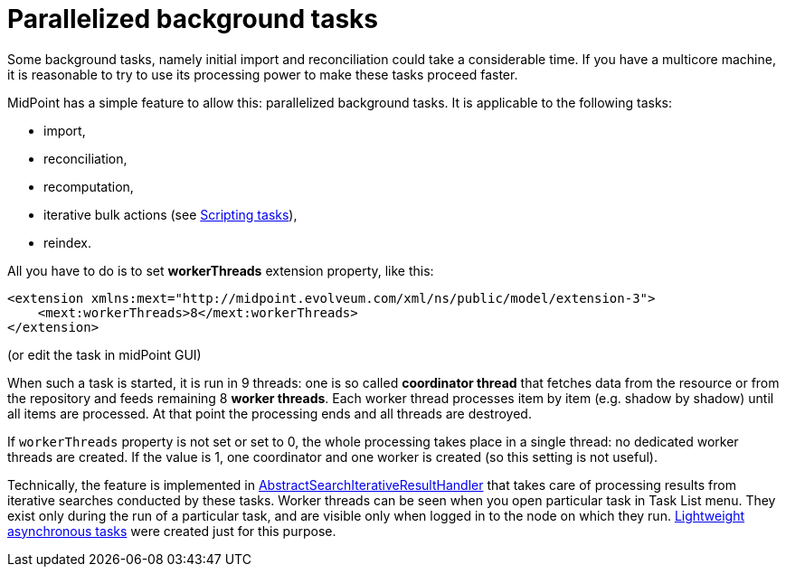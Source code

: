 = Parallelized background tasks
:page-wiki-name: Parallelized background tasks
:page-wiki-id: 17760488
:page-wiki-metadata-create-user: mederly
:page-wiki-metadata-create-date: 2014-11-12T19:24:59.012+01:00
:page-wiki-metadata-modify-user: mederly
:page-wiki-metadata-modify-date: 2019-03-05T17:01:30.834+01:00
:page-upkeep-status: yellow

Some background tasks, namely initial import and reconciliation could take a considerable time.
If you have a multicore machine, it is reasonable to try to use its processing power to make these tasks proceed faster.

MidPoint has a simple feature to allow this: parallelized background tasks.
It is applicable to the following tasks:

* import,

* reconciliation,

* recomputation,

* iterative bulk actions (see xref:/midpoint/reference/v1/misc/bulk/scripting-tasks/[Scripting tasks]),

* reindex.

All you have to do is to set *workerThreads* extension property, like this:

[source,xml]
----
<extension xmlns:mext="http://midpoint.evolveum.com/xml/ns/public/model/extension-3">
    <mext:workerThreads>8</mext:workerThreads>
</extension>
----

(or edit the task in midPoint GUI)

When such a task is started, it is run in 9 threads: one is so called *coordinator thread* that fetches data from the resource or from the repository and feeds remaining 8 *worker threads*. Each worker thread processes item by item (e.g. shadow by shadow) until all items are processed.
At that point the processing ends and all threads are destroyed.

If `workerThreads` property is not set or set to 0, the whole processing takes place in a single thread: no dedicated worker threads are created.
If the value is 1, one coordinator and one worker is created (so this setting is not useful).

Technically, the feature is implemented in link:https://github.com/Evolveum/midpoint/blob/master/model/model-impl/src/main/java/com/evolveum/midpoint/model/impl/util/AbstractSearchIterativeResultHandler.java[AbstractSearchIterativeResultHandler] that takes care of processing results from iterative searches conducted by these tasks.
Worker threads can be seen when you open particular task in Task List menu.
They exist only during the run of a particular task, and are visible only when logged in to the node on which they run.
xref:/midpoint/devel/design/lightweight-asynchronous-tasks/[Lightweight asynchronous tasks] were created just for this purpose.
